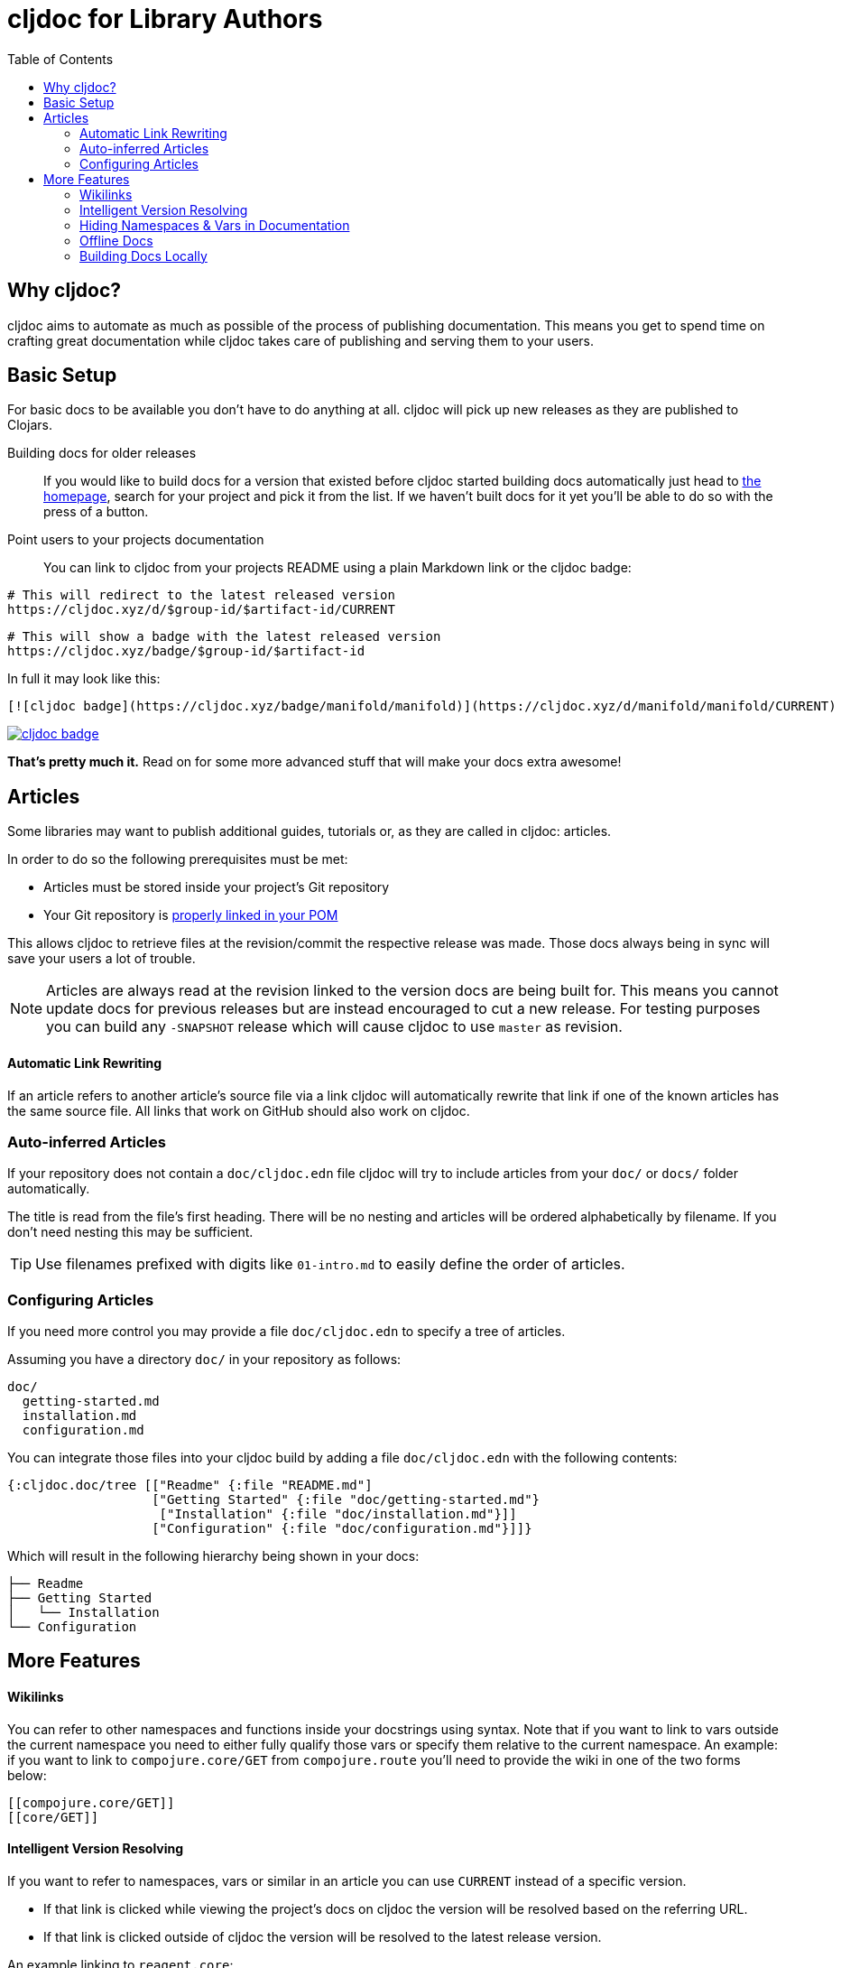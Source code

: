 = cljdoc for Library Authors
:toc:

== Why cljdoc?

cljdoc aims to automate as much as possible of the process of publishing documentation. This means you get to spend time on crafting great documentation while cljdoc takes care of publishing and serving them to your users.

== Basic Setup

For basic docs to be available you don't have to do anything at all. cljdoc will pick up new releases as they are published to Clojars.

Building docs for older releases:: If you would like to build docs for a version that existed before cljdoc started building docs automatically just head to link:https://cljdoc.xyz[the homepage], search for your project and pick it from the list. If we haven't built docs for it yet you'll be able to do so with the press of a button.
Point users to your projects documentation:: You can link to cljdoc from your projects README using a plain Markdown link or the cljdoc badge:

[source,sh]
----
# This will redirect to the latest released version
https://cljdoc.xyz/d/$group-id/$artifact-id/CURRENT
----

[source,sh]
----
# This will show a badge with the latest released version
https://cljdoc.xyz/badge/$group-id/$artifact-id
----

In full it may look like this:

[source,markdown]
----
[![cljdoc badge](https://cljdoc.xyz/badge/manifold/manifold)](https://cljdoc.xyz/d/manifold/manifold/CURRENT)
----

link:https://cljdoc.xyz/d/manifold/manifold/CURRENT[image:https://cljdoc.xyz/badge/manifold/manifold[cljdoc badge]]

*That's pretty much it.* Read on for some more advanced stuff that will make your docs extra awesome!

== Articles

Some libraries may want to publish additional guides, tutorials or, as they are called in cljdoc: articles.

In order to do so the following prerequisites must be met:

* Articles must be stored inside your project's Git repository 
* Your Git repository is link:faq.md#how-do-i-set-scm-info-for-my-project[properly linked in your POM]

This allows cljdoc to retrieve files at the revision/commit the respective release was made. Those docs always being in sync will save your users a lot of trouble.

NOTE: Articles are always read at the revision linked to the version docs are being built for. This means you cannot update docs for previous releases but are instead encouraged to cut a new release. For testing purposes you can build any `-SNAPSHOT` release which will cause cljdoc to use `master` as revision.

==== Automatic Link Rewriting

If an article refers to another article's source file via a link cljdoc will automatically rewrite that link if one of the known articles has the same source file. All links that work on GitHub should also work on cljdoc.

=== Auto-inferred Articles

If your repository does not contain a `doc/cljdoc.edn` file cljdoc will try to include articles from your `doc/` or `docs/` folder automatically. 

The title is read from the file's first heading. There will be no nesting and articles will be ordered alphabetically by filename. If you don't need nesting this may be sufficient.

TIP: Use filenames prefixed with digits like `01-intro.md` to easily define the order of articles.

=== Configuring Articles

If you need more control you may provide a file `doc/cljdoc.edn` to specify a tree of articles.

Assuming you have a directory `doc/` in your repository as follows:

----
doc/
  getting-started.md
  installation.md
  configuration.md
----

You can integrate those files into your cljdoc build by adding a file `doc/cljdoc.edn` with the following contents:

[source,clojure]
----
{:cljdoc.doc/tree [["Readme" {:file "README.md"]
                   ["Getting Started" {:file "doc/getting-started.md"}
                    ["Installation" {:file "doc/installation.md"}]]
                   ["Configuration" {:file "doc/configuration.md"}]]}
----

Which will result in the following hierarchy being shown in your docs:

----
├── Readme
├── Getting Started
│   └── Installation
└── Configuration
----

== More Features

==== Wikilinks

You can refer to other namespaces and functions inside your docstrings using `[[wikilink]]` syntax. Note that if you want to link to vars outside the current namespace you need to either fully qualify those vars or specify them relative to the current namespace. An example: if you want to link to `compojure.core/GET` from `compojure.route` you'll need to provide the wiki in one of the two forms below:

----
[[compojure.core/GET]]
[[core/GET]]
----

==== Intelligent Version Resolving

If you want to refer to namespaces, vars or similar in an article you can use `CURRENT` instead of a specific version.

- If that link is clicked while viewing the project's docs on cljdoc the version will be resolved based on the referring URL.
- If that link is clicked outside of cljdoc the version will be resolved to the latest release version.

An example linking to `reagent.core`:

https://cljdoc.xyz/d/reagent/reagent/CURRENT/api/reagent.core

==== Hiding Namespaces & Vars in Documentation

To hide namespaces or vars from documentation, annotate them with `:no-doc` metadata as in the examples below:

[source,clojure]
----
(defn ^:no-doc hidden [x])
----

[source,clojure]
----
(ns ^:no-doc namespace.hidden
  "This ns shouldn't show in the docs.")
----

[source,clojure]
----
(ns namespace.hidden
  "This ns shouldn't show in the docs."
  {:no-doc true})
----

==== Offline Docs

See link:for-users.md#offline-docs[Offline Docs]

==== Building Docs Locally

This may be useful to test your changes without pushing new releases
to Clojars or commits to Github. See link:/doc/running-cljdoc-locally.md[Running cljdoc locally] for details.
